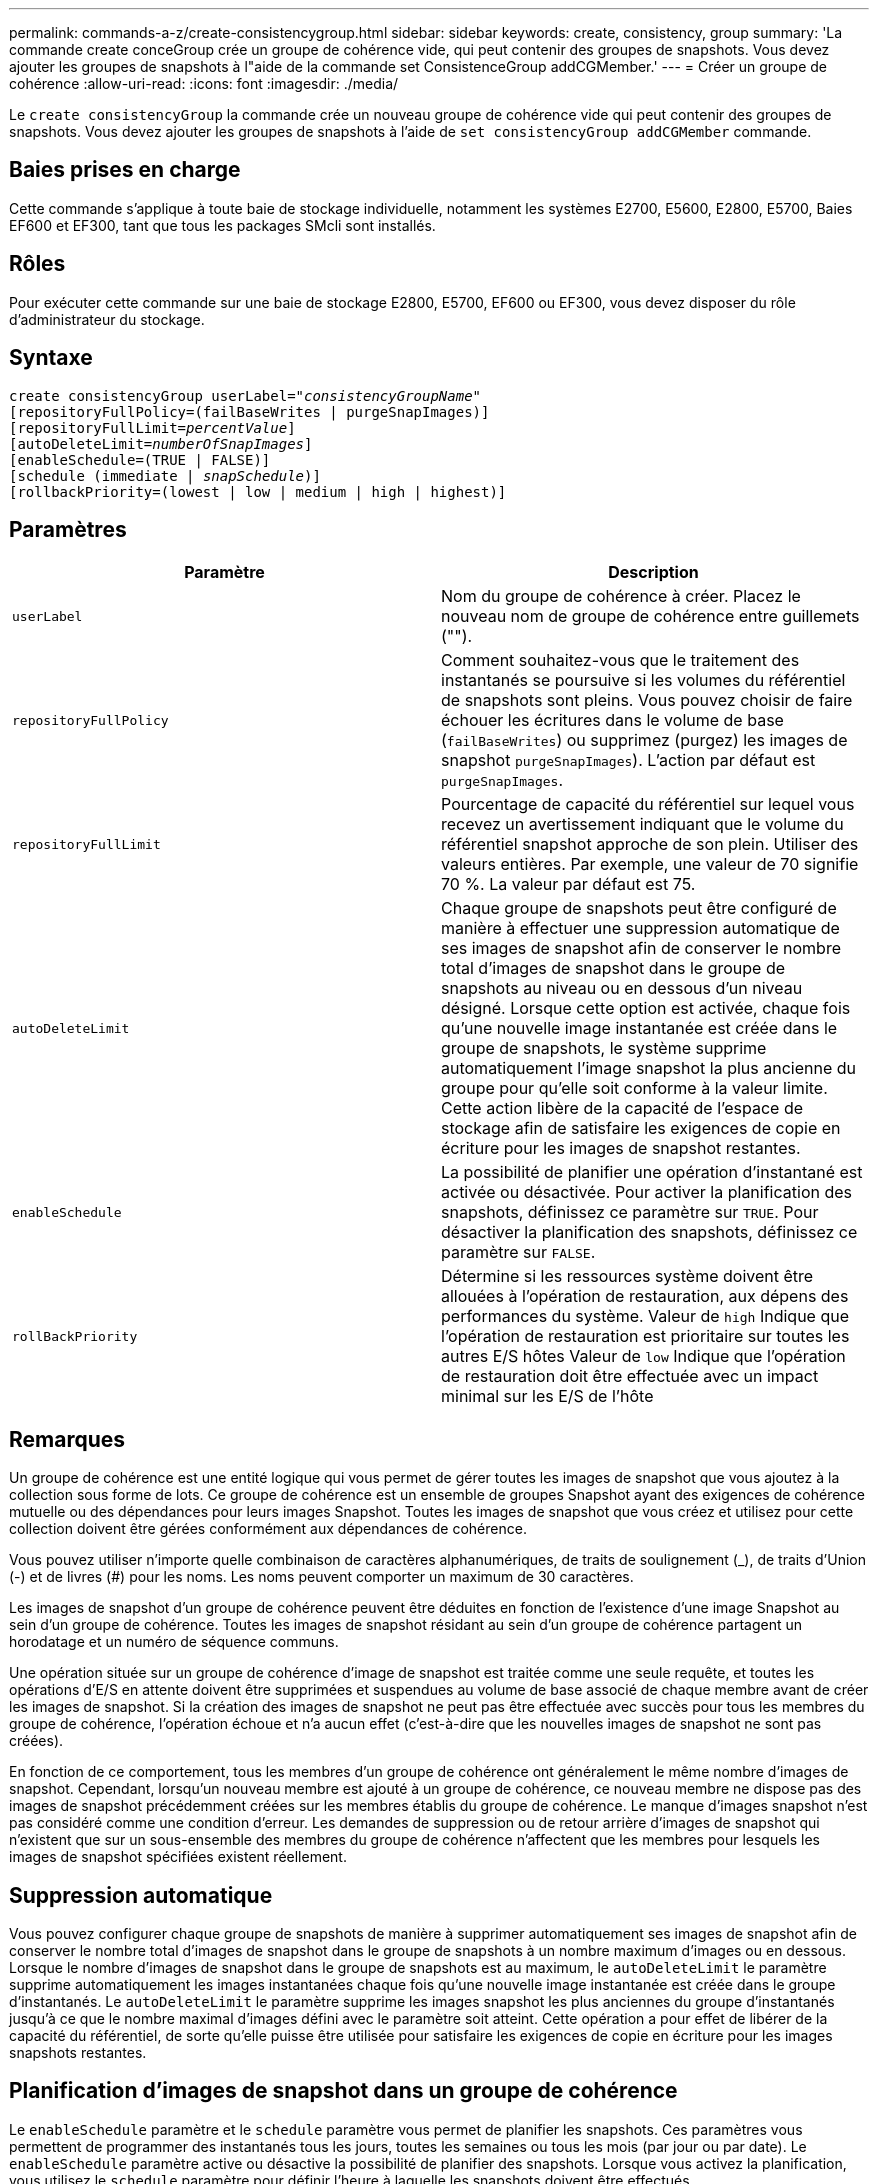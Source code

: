 ---
permalink: commands-a-z/create-consistencygroup.html 
sidebar: sidebar 
keywords: create, consistency, group 
summary: 'La commande create conceGroup crée un groupe de cohérence vide, qui peut contenir des groupes de snapshots. Vous devez ajouter les groupes de snapshots à l"aide de la commande set ConsistenceGroup addCGMember.' 
---
= Créer un groupe de cohérence
:allow-uri-read: 
:icons: font
:imagesdir: ./media/


[role="lead"]
Le `create consistencyGroup` la commande crée un nouveau groupe de cohérence vide qui peut contenir des groupes de snapshots. Vous devez ajouter les groupes de snapshots à l'aide de `set consistencyGroup addCGMember` commande.



== Baies prises en charge

Cette commande s'applique à toute baie de stockage individuelle, notamment les systèmes E2700, E5600, E2800, E5700, Baies EF600 et EF300, tant que tous les packages SMcli sont installés.



== Rôles

Pour exécuter cette commande sur une baie de stockage E2800, E5700, EF600 ou EF300, vous devez disposer du rôle d'administrateur du stockage.



== Syntaxe

[listing, subs="+macros"]
----
create consistencyGroup userLabel=pass:quotes[_"consistencyGroupName"_]
[repositoryFullPolicy=(failBaseWrites | purgeSnapImages)]
[repositoryFullLimit=pass:quotes[_percentValue_]]
[autoDeleteLimit=pass:quotes[_numberOfSnapImages_]]
[enableSchedule=(TRUE | FALSE)]
[schedule (immediate | pass:quotes[_snapSchedule_])]
[rollbackPriority=(lowest | low | medium | high | highest)]
----


== Paramètres

|===
| Paramètre | Description 


 a| 
`userLabel`
 a| 
Nom du groupe de cohérence à créer. Placez le nouveau nom de groupe de cohérence entre guillemets ("").



 a| 
`repositoryFullPolicy`
 a| 
Comment souhaitez-vous que le traitement des instantanés se poursuive si les volumes du référentiel de snapshots sont pleins. Vous pouvez choisir de faire échouer les écritures dans le volume de base (`failBaseWrites`) ou supprimez (purgez) les images de snapshot  `purgeSnapImages`). L'action par défaut est `purgeSnapImages`.



 a| 
`repositoryFullLimit`
 a| 
Pourcentage de capacité du référentiel sur lequel vous recevez un avertissement indiquant que le volume du référentiel snapshot approche de son plein. Utiliser des valeurs entières. Par exemple, une valeur de 70 signifie 70 %. La valeur par défaut est 75.



 a| 
`autoDeleteLimit`
 a| 
Chaque groupe de snapshots peut être configuré de manière à effectuer une suppression automatique de ses images de snapshot afin de conserver le nombre total d'images de snapshot dans le groupe de snapshots au niveau ou en dessous d'un niveau désigné. Lorsque cette option est activée, chaque fois qu'une nouvelle image instantanée est créée dans le groupe de snapshots, le système supprime automatiquement l'image snapshot la plus ancienne du groupe pour qu'elle soit conforme à la valeur limite. Cette action libère de la capacité de l'espace de stockage afin de satisfaire les exigences de copie en écriture pour les images de snapshot restantes.



 a| 
`enableSchedule`
 a| 
La possibilité de planifier une opération d'instantané est activée ou désactivée. Pour activer la planification des snapshots, définissez ce paramètre sur `TRUE`. Pour désactiver la planification des snapshots, définissez ce paramètre sur `FALSE`.



 a| 
`rollBackPriority`
 a| 
Détermine si les ressources système doivent être allouées à l'opération de restauration, aux dépens des performances du système. Valeur de `high` Indique que l'opération de restauration est prioritaire sur toutes les autres E/S hôtes Valeur de `low` Indique que l'opération de restauration doit être effectuée avec un impact minimal sur les E/S de l'hôte

|===


== Remarques

Un groupe de cohérence est une entité logique qui vous permet de gérer toutes les images de snapshot que vous ajoutez à la collection sous forme de lots. Ce groupe de cohérence est un ensemble de groupes Snapshot ayant des exigences de cohérence mutuelle ou des dépendances pour leurs images Snapshot. Toutes les images de snapshot que vous créez et utilisez pour cette collection doivent être gérées conformément aux dépendances de cohérence.

Vous pouvez utiliser n'importe quelle combinaison de caractères alphanumériques, de traits de soulignement (_), de traits d'Union (-) et de livres (#) pour les noms. Les noms peuvent comporter un maximum de 30 caractères.

Les images de snapshot d'un groupe de cohérence peuvent être déduites en fonction de l'existence d'une image Snapshot au sein d'un groupe de cohérence. Toutes les images de snapshot résidant au sein d'un groupe de cohérence partagent un horodatage et un numéro de séquence communs.

Une opération située sur un groupe de cohérence d'image de snapshot est traitée comme une seule requête, et toutes les opérations d'E/S en attente doivent être supprimées et suspendues au volume de base associé de chaque membre avant de créer les images de snapshot. Si la création des images de snapshot ne peut pas être effectuée avec succès pour tous les membres du groupe de cohérence, l'opération échoue et n'a aucun effet (c'est-à-dire que les nouvelles images de snapshot ne sont pas créées).

En fonction de ce comportement, tous les membres d'un groupe de cohérence ont généralement le même nombre d'images de snapshot. Cependant, lorsqu'un nouveau membre est ajouté à un groupe de cohérence, ce nouveau membre ne dispose pas des images de snapshot précédemment créées sur les membres établis du groupe de cohérence. Le manque d'images snapshot n'est pas considéré comme une condition d'erreur. Les demandes de suppression ou de retour arrière d'images de snapshot qui n'existent que sur un sous-ensemble des membres du groupe de cohérence n'affectent que les membres pour lesquels les images de snapshot spécifiées existent réellement.



== Suppression automatique

Vous pouvez configurer chaque groupe de snapshots de manière à supprimer automatiquement ses images de snapshot afin de conserver le nombre total d'images de snapshot dans le groupe de snapshots à un nombre maximum d'images ou en dessous. Lorsque le nombre d'images de snapshot dans le groupe de snapshots est au maximum, le `autoDeleteLimit` le paramètre supprime automatiquement les images instantanées chaque fois qu'une nouvelle image instantanée est créée dans le groupe d'instantanés. Le `autoDeleteLimit` le paramètre supprime les images snapshot les plus anciennes du groupe d'instantanés jusqu'à ce que le nombre maximal d'images défini avec le paramètre soit atteint. Cette opération a pour effet de libérer de la capacité du référentiel, de sorte qu'elle puisse être utilisée pour satisfaire les exigences de copie en écriture pour les images snapshots restantes.



== Planification d'images de snapshot dans un groupe de cohérence

Le `enableSchedule` paramètre et le `schedule` paramètre vous permet de planifier les snapshots. Ces paramètres vous permettent de programmer des instantanés tous les jours, toutes les semaines ou tous les mois (par jour ou par date). Le `enableSchedule` paramètre active ou désactive la possibilité de planifier des snapshots. Lorsque vous activez la planification, vous utilisez le `schedule` paramètre pour définir l'heure à laquelle les snapshots doivent être effectués.

Ce tableau explique comment utiliser les options de l' `schedule` paramètre :

|===
| Paramètre | Description 


 a| 
`schedule`
 a| 
Requis pour spécifier les paramètres de planification.



 a| 
`immediate`
 a| 
Démarrer immédiatement l'opération. Cet élément s'excluent mutuellement avec tous les autres paramètres de planification.



 a| 
`enableSchedule`
 a| 
Lorsqu'il est réglé sur `true`, la programmation est activée. Lorsqu'il est réglé sur `false`, la programmation est désactivée.

[NOTE]
====
La valeur par défaut est `false`.

====


 a| 
`startDate`
 a| 
Date précise de démarrage de l'opération. Le format de saisie de la date est MM:JJ:AA. La valeur par défaut est la date actuelle. Voici un exemple de cette option `startDate=06:27:11`.



 a| 
`scheduleDay`
 a| 
Un jour de la semaine où commencer l'opération. Peut être une ou plusieurs des valeurs suivantes :

* `monday`
* `tuesday`
* `wednesday`
* `thursday`
* `friday`
* `saturday`
* `sunday`


[NOTE]
====
Placez la valeur entre parenthèses. Par exemple : `scheduleDay=(wednesday)`.

====
Plus d'un jour peut être spécifié en enfermant les jours dans un ensemble unique de parenthèses et en séparant chaque jour avec un espace. Par exemple : `scheduleDay=(monday wednesday friday)`.

[NOTE]
====
Ce paramètre n'est pas compatible avec un planning mensuel.

====


 a| 
`startTime`
 a| 
L'heure du jour de démarrage de l'opération. Le format de saisie de l'heure est HH:MM, où HH est l'heure et MM est la minute au-delà de l'heure. Utilise une horloge de 24 heures. Par exemple, 2:00 dans l'après-midi est 14:00. Voici un exemple de cette option `startTime=14:27`.



 a| 
`scheduleInterval`
 a| 
Durée, en minutes, d'au moins entre les opérations.l'intervalle de planification ne doit pas être supérieur à 1440 (24 heures) et doit être un multiple de 30.

Voici un exemple de cette option``scheduleInterval=180``.



 a| 
`endDate`
 a| 
Une date précise pour arrêter l'opération. Le format de saisie de la date est MM:JJ:AA. Si aucune date de fin n'est souhaitée, vous pouvez spécifier `noEndDate`. Voici un exemple de cette option `endDate=11:26:11`.



 a| 
`timesPerDay`
 a| 
Nombre de fois où effectuer l'opération dans un jour. Voici un exemple de cette option `timesPerDay=4`.



 a| 
`timezone`
 a| 
Spécifie le fuseau horaire à utiliser pour la planification. Peut être spécifié de deux manières :

* *GMT±HH:MM*
+
Décalage du fuseau horaire par rapport au GMT. Exemple : `timezone=GMT-06:00`.

* *Chaîne de texte*
+
Chaîne de texte de fuseau horaire standard, doit être entre guillemets. Exemple :``timezone="America/Chicago"``





 a| 
`scheduleDate`
 a| 
Un jour du mois où effectuer l'opération. Les valeurs des jours sont numériques et comprises dans la plage 1-31.

[NOTE]
====
Ce paramètre n'est pas compatible avec un planning hebdomadaire.

====
Un exemple du `scheduleDate` l'option est `scheduleDate=("15")`.



 a| 
`month`
 a| 
Mois précis pour effectuer l'opération. Les valeurs pour les mois sont les suivantes :

* `jan` - Janvier
* `feb` - Février
* `mar` - Mars
* `apr` - Avril
* `may` - Mai
* `jun` - Juin
* `jul` - Juillet
* `aug` - Août
* `sep` - Septembre
* `oct` - Octobre
* `nov` - Novembre
* `dec` - Décembre


[NOTE]
====
Placez la valeur entre parenthèses. Par exemple : `month=(jan)`.

====
Plus d'un mois peut être spécifié en enfermant les mois dans un ensemble unique de parenthèses et en séparant chaque mois par un espace. Par exemple : `month=(jan jul dec)`.

Utilisez ce paramètre avec le `scheduleDate` paramètre pour effectuer l'opération sur un jour spécifique du mois.

[NOTE]
====
Ce paramètre n'est pas compatible avec un planning hebdomadaire.

====
|===
Ce tableau explique comment utiliser le `timeZone` paramètre :

|===
| Nom du fuseau horaire | Décalage GMT 


 a| 
`Etc/GMT+12`
 a| 
`GMT-12:00`



 a| 
`Etc/GMT+11`
 a| 
`GMT-11:00`



 a| 
`Pacific/Honolulu`
 a| 
`GMT-10:00`



 a| 
`America/Anchorage`
 a| 
`GMT-09:00`



 a| 
`America/Santa_Isabel`
 a| 
`GMT-08:00`



 a| 
`America/Los_Angeles`
 a| 
`GMT-08:00`



 a| 
`America/Phoenix`
 a| 
`GMT-07:00`



 a| 
`America/Chihuahua`
 a| 
`GMT-07:00`



 a| 
`America/Denver`
 a| 
`GMT-07:00`



 a| 
`America/Guatemala`
 a| 
`GMT-06:00`



 a| 
`America/Chicago`
 a| 
`GMT-06:00`



 a| 
`America/Mexico_City`
 a| 
`GMT-06:00`



 a| 
`America/Regina`
 a| 
`GMT-06:00`



 a| 
`America/Bogota`
 a| 
`GMT-05:00`



 a| 
`America/New_York`
 a| 
`GMT-05:00`



 a| 
`Etc/GMT+5`
 a| 
`GMT-05:00`



 a| 
`America/Caracas`
 a| 
`GMT-04:30`



 a| 
`America/Asuncion`
 a| 
`GMT-04:00`



 a| 
`America/Halifax`
 a| 
`GMT-04:00`



 a| 
`America/Cuiaba`
 a| 
`GMT-04:00`



 a| 
`America/La_Paz`
 a| 
`GMT-04:00`



 a| 
`America/Santiago`
 a| 
`GMT-04:00`



 a| 
`America/St_Johns`
 a| 
`GMT-03:30`



 a| 
`America/Sao_Paulo`
 a| 
`GMT-03:00`



 a| 
`America/Buenos_Aires`
 a| 
`GMT-03:00`



 a| 
`America/Cayenne`
 a| 
`GMT-03:00`



 a| 
`America/Godthab`
 a| 
`GMT-03:00`



 a| 
`America/Montevideo`
 a| 
`GMT-03:00`



 a| 
`Etc/GMT+2`
 a| 
`GMT-02:00`



 a| 
`Atlantic/Azores`
 a| 
`GMT-01:00`



 a| 
`Atlantic/Cape_Verde`
 a| 
`GMT-01:00`



 a| 
`Africa/Casablanca`
 a| 
`GMT`



 a| 
`Etc/GMT`
 a| 
`GMT`



 a| 
`Europe/London`
 a| 
`GMT`



 a| 
`Atlantic/Reykjavik`
 a| 
`GMT`



 a| 
`Europe/Berlin`
 a| 
`GMT+01:00`



 a| 
`Europe/Budapest`
 a| 
`GMT+01:00`



 a| 
`Europe/Paris`
 a| 
`GMT+01:00`



 a| 
`Europe/Warsaw`
 a| 
`GMT+01:00`



 a| 
`Africa/Lagos`
 a| 
`GMT+01:00`



 a| 
`Africa/Windhoek`
 a| 
`GMT+01:00`



 a| 
`Asia/Anman`
 a| 
`GMT+02:00`



 a| 
`Asia/Beirut`
 a| 
`GMT+02:00`



 a| 
`Africa/Cairo`
 a| 
`GMT+02:00`



 a| 
`Asia/Damascus`
 a| 
`GMT+02:00`



 a| 
`Africa/Johannesburg`
 a| 
`GMT+02:00`



 a| 
`Europe/Kiev`
 a| 
`GMT+02:00`



 a| 
`Asia/Jerusalem`
 a| 
`GMT+02:00`



 a| 
`Europe/Istanbul`
 a| 
`GMT+03:00`



 a| 
`Europe/Minsk`
 a| 
`GMT+02:00`



 a| 
`Asia/Baghdad`
 a| 
`GMT+03:00`



 a| 
`Asia/Riyadh`
 a| 
`GMT+03:00`



 a| 
`Africa/Nairobi`
 a| 
`GMT+03:00`



 a| 
`Asia/Tehran`
 a| 
`GMT+03:30`



 a| 
`Europe/Moscow`
 a| 
`GMT+04:00`



 a| 
`Asia/Dubai`
 a| 
`GMT+04:00`



 a| 
`Asia/Baku`
 a| 
`GMT+04:00`



 a| 
`Indian/Mauritius`
 a| 
`GMT+04:00`



 a| 
`Asia/Tbilisi`
 a| 
`GMT+04:00`



 a| 
`Asia/Yerevan`
 a| 
`GMT+04:00`



 a| 
`Asia/Kabul`
 a| 
`GMT+04:30`



 a| 
`Asia/Karachi`
 a| 
`GMT+05:00`



 a| 
`Asia//Tashkent`
 a| 
`GMT+05:00`



 a| 
`Asia/Calcutta`
 a| 
`GMT+05:30`



 a| 
`Asia/Colombo`
 a| 
`GMT+05:30`



 a| 
`Asia/Katmandu`
 a| 
`GMT+05:45`



 a| 
`Asia/Yekaterinburg`
 a| 
`GMT+06:00`



 a| 
`Asia/Almaty`
 a| 
`GMT+06:00`



 a| 
`Asia/Dhaka`
 a| 
`GMT+06:00`



 a| 
`Asia/Rangoon`
 a| 
`GMT+06:30`



 a| 
`Asia/Novosibirsk`
 a| 
`GMT+07:00`



 a| 
`Asia/Bangkok`
 a| 
`GMT+07:00`



 a| 
`Asia/Krasnoyarsk`
 a| 
`GMT+08:00`



 a| 
`Asia/Shanghai`
 a| 
`GMT+08:00`



 a| 
`Asia/Singapore`
 a| 
`GMT+08:00`



 a| 
`Australia/Perth`
 a| 
`GMT+08:00`



 a| 
`Asia/Taipei`
 a| 
`GMT+08:00`



 a| 
`Asia/Ulaanbaatar`
 a| 
`GMT+08:00`



 a| 
`Asia/Irkutsk`
 a| 
`GMT+09:00`



 a| 
`Asia/Tokyo`
 a| 
`GMT+09:00`



 a| 
`Asia/Seoul`
 a| 
`GMT+09:00`



 a| 
`Australia/Adelaide`
 a| 
`GMT+09:30`



 a| 
`Australia/Darwin`
 a| 
`GMT+09:30`



 a| 
`Asia/Yakutsk`
 a| 
`GMT+10:00`



 a| 
`Australia/Brisbane`
 a| 
`GMT+10:00`



 a| 
`Australia/Sydney`
 a| 
`GMT+10:00`



 a| 
`Pacific/Port Moresby`
 a| 
`GMT+10:00`



 a| 
`Australia/Hobart`
 a| 
`GMT+10:00`



 a| 
`Asia/Vladivostok`
 a| 
`GMT+11:00`



 a| 
`Pacific/Guadalcanal`
 a| 
`GMT+11:00`



 a| 
`Pacific/Auckland`
 a| 
`GMT+12:00`



 a| 
`Etc/GMT-12`
 a| 
`GMT+12:00`



 a| 
`Pacific/Fiji`
 a| 
`GMT+12:00`



 a| 
`Asia/Kamchatka`
 a| 
`GMT+12:00`



 a| 
`Pacific/Tongatapu`
 a| 
`GMT+13:00`

|===
La chaîne de code pour la définition d'un planning est similaire aux exemples suivants :

[listing]
----
enableSchedule=true schedule startTime=14:27
----
[listing]
----
enableSchedule=true schedule scheduleInterval=180
----
[listing]
----
enableSchedule=true schedule timeZone=GMT-06:00
----
[listing]
----
enableSchedule=true schedule timeZone="America/Chicago"
----
Si vous utilisez également le `scheduleInterval` le micrologiciel sélectionne l'option `timesPerDay` et le `scheduleInterval` en sélectionnant la valeur la plus basse des deux options. Le micrologiciel calcule une valeur entière pour l' `scheduleInterval` option en divisant 1440 par un `scheduleInterval` valeur d'option que vous définissez. Par exemple, 1440/180 = 8. Le micrologiciel compare ensuite le `timesPerDay` valeur entière calculée `scheduleInterval` valeur entière et utilise la valeur la plus petite.

Pour supprimer une planification, utilisez le `delete volume` commande avec `schedule` paramètre. Le `delete volume` commande avec `schedule` le paramètre supprime uniquement la planification, pas le volume snapshot.

Lors de l'exécution d'une restauration dans un groupe de cohérence, l'opération par défaut consiste à annuler la restauration de tous les membres du groupe de cohérence. Si une restauration ne peut pas être démarrée avec succès pour tous les membres du groupe de cohérence, la restauration échoue et n'a aucun effet. L'image d'instantané n'est pas annulée.



== Niveau minimal de firmware

7.83

7.86 ajoute le `scheduleDate` et le `month` option.
